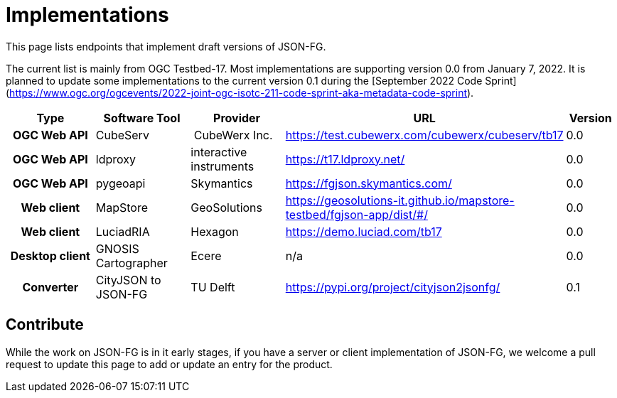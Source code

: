 # Implementations

This page lists endpoints that implement draft versions of JSON-FG.

The current list is mainly from OGC Testbed-17. Most implementations are supporting version 0.0 from January 7, 2022. It is planned to update some implementations to the current version 0.1 during the [September 2022 Code Sprint](https://www.ogc.org/ogcevents/2022-joint-ogc-isotc-211-code-sprint-aka-metadata-code-sprint).

[cols="2h,2a,2a,4a,1",options="header",grid="rows",stripes="hover"]
|===
| Type | Software Tool | Provider | URL | Version
| OGC Web API | CubeServ | CubeWerx Inc. | https://test.cubewerx.com/cubewerx/cubeserv/tb17 | 0.0
| OGC Web API | ldproxy | interactive instruments | https://t17.ldproxy.net/ | 0.0
| OGC Web API | pygeoapi | Skymantics | https://fgjson.skymantics.com/ | 0.0
| Web client | MapStore | GeoSolutions | https://geosolutions-it.github.io/mapstore-testbed/fgjson-app/dist/#/ | 0.0
| Web client | LuciadRIA | Hexagon | https://demo.luciad.com/tb17 | 0.0
| Desktop client | GNOSIS Cartographer | Ecere | n/a | 0.0
| Converter | CityJSON to JSON-FG | TU Delft | https://pypi.org/project/cityjson2jsonfg/ | 0.1
|===

## Contribute

While the work on JSON-FG is in it early stages, if you have a server or client implementation of JSON-FG, we welcome a pull request to update this page to add or update an entry for the product. 
